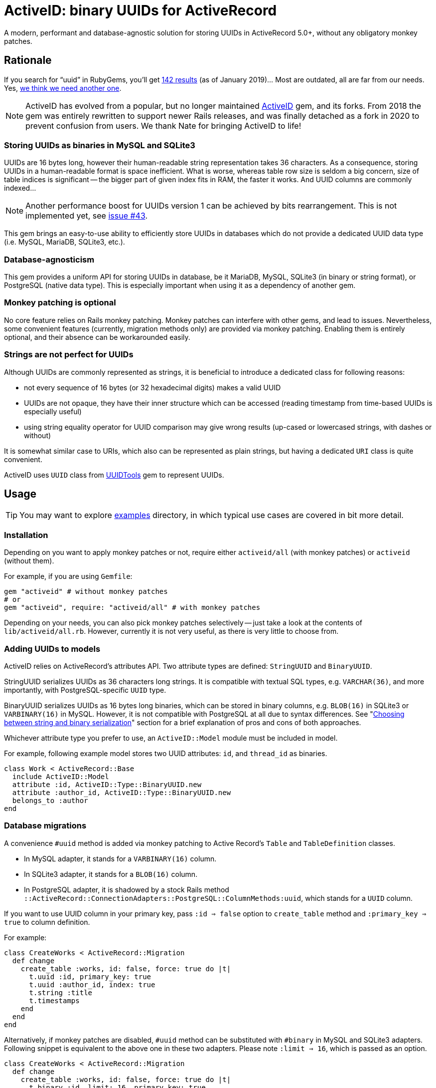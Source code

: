 = ActiveID: binary UUIDs for ActiveRecord

// Document setup
:toc:
:toc-placement!:
:source-language: ruby
:source-highlighter: pygments
:pygments-style: native
:pygments-linenums-mode: inline

// Admonition captions in GitHub (here Emoji)
// See: https://github.com/ikatyang/emoji-cheat-sheet/blob/master/README.md
ifdef::env-github[]
:tip-caption: :bulb:
:note-caption: :information_source:
:important-caption: :heavy_exclamation_mark:
:caution-caption: :fire:
:warning-caption: :warning:
endif::[]

// Links
:dce_uuids: https://pubs.opengroup.org/onlinepubs/9696989899/chap5.htm#tagcjh_08_02_01_01
:gem_original: https://rubygems.org/gems/activeid
:gem_uuidtools: https://github.com/sporkmonger/uuidtools
:maria_jira_uuid_func: https://jira.mariadb.org/browse/MDEV-15854
:mit_lic: https://opensource.org/licenses/MIT
:mysql_uuid: https://mysqlserverteam.com/mysql-8-0-uuid-support/
:examples: https://github.com/riboseinc/activeid/tree/master/examples
:percona_blog: https://www.percona.com/blog/2014/12/19/store-uuid-optimized-way/
:rails_api_type_register: https://api.rubyonrails.org/classes/ActiveRecord/Type.html#method-c-register
:rfc_uuids: https://tools.ietf.org/html/rfc4122
:ribose: https://www.ribose.com
:xkcd_comic: https://xkcd.com/927/

// Badges
ifdef::env-github[]
image:https://img.shields.io/gem/v/activeid.svg["Gem Version", link="https://rubygems.org/gems/activeid"]
image:https://github.com/riboseinc/activeid/workflows/Tests/badge.svg?branch=master["CI Status", link="https://github.com/riboseinc/activeid/actions?workflow=Tests"]
image:https://codeclimate.com/github/riboseinc/activeid/badges/gpa.svg["Code Climate", link="https://codeclimate.com/github/riboseinc/activeid"]
image:https://img.shields.io/github/issues-pr-raw/riboseinc/activeid.svg["Pull Requests", link="https://github.com/riboseinc/activeid/pulls"]
image:https://img.shields.io/github/commits-since/riboseinc/activeid/latest.svg["Commits since latest",link="https://github.com/riboseinc/activeid/releases"]
endif::[]

A modern, performant and database-agnostic solution for storing UUIDs
in ActiveRecord 5.0+, without any obligatory monkey patches.

toc::[]

== Rationale

If you search for "`uuid`" in RubyGems, you'll get
https://rubygems.org/search?utf8=%E2%9C%93&query=uuid[142 results] (as of
January 2019)…  Most are outdated, all are far from our needs.  Yes,
{xkcd_comic}[we think we need another one].

NOTE: ActiveID has evolved from a popular, but no longer maintained
{gem_original}[ActiveID] gem, and its forks.
From 2018 the gem was entirely rewritten to support newer Rails releases, and was finally detached as a fork in 2020 to prevent confusion from users. We thank Nate for bringing ActiveID to life!

=== Storing UUIDs as binaries in MySQL and SQLite3

UUIDs are 16 bytes long, however their human-readable string representation
takes 36 characters.  As a consequence, storing UUIDs in a human-readable
format is space inefficient.  What is worse, whereas table row size is seldom
a big concern, size of table indices is significant -- the bigger part of given
index fits in RAM, the faster it works.  And UUID columns are commonly indexed…

[NOTE]
================================================================================
Another performance boost for UUIDs version 1 can be achieved by bits
rearrangement.  This is not implemented yet, see
https://github.com/riboseinc/activeid/issues/43[issue #43].
================================================================================

This gem brings an easy-to-use ability to efficiently store UUIDs in databases
which do not provide a dedicated UUID data type (i.e. MySQL, MariaDB, SQLite3,
etc.).

=== Database-agnosticism

This gem provides a uniform API for storing UUIDs in database, be it MariaDB,
MySQL, SQLite3 (in binary or string format), or PostgreSQL (native data type).
This is especially important when using it as a dependency of another gem.

=== Monkey patching is optional

No core feature relies on Rails monkey patching.  Monkey patches can interfere
with other gems, and lead to issues.  Nevertheless, some convenient features
(currently, migration methods only) are provided via monkey patching.  Enabling
them is entirely optional, and their absence can be workarounded easily.

=== Strings are not perfect for UUIDs

Although UUIDs are commonly represented as strings, it is beneficial to
introduce a dedicated class for following reasons:

- not every sequence of 16 bytes (or 32 hexadecimal digits) makes a valid UUID
- UUIDs are not opaque, they have their inner structure which can be accessed
  (reading timestamp from time-based UUIDs is especially useful)
- using string equality operator for UUID comparison may give wrong results
  (up-cased or lowercased strings, with dashes or without)

It is somewhat similar case to URIs, which also can be represented as plain
strings, but having a dedicated `URI` class is quite convenient.

ActiveID uses `UUID` class from {gem_uuidtools}[UUIDTools] gem to represent
UUIDs.

== Usage

[TIP]
================================================================================
You may want to explore {examples}[examples] directory, in which typical
use cases are covered in bit more detail.
================================================================================

=== Installation

Depending on you want to apply monkey patches or not, require either
`activeid/all` (with monkey patches) or `activeid` (without them).

For example, if you are using `Gemfile`:

[source]
--------------------------------------------------------------------------------
gem "activeid" # without monkey patches
# or
gem "activeid", require: "activeid/all" # with monkey patches
--------------------------------------------------------------------------------

Depending on your needs, you can also pick monkey patches selectively -- just
take a look at the contents of `lib/activeid/all.rb`.  However, currently
it is not very useful, as there is very little to choose from.

=== Adding UUIDs to models

ActiveID relies on ActiveRecord's attributes API.  Two attribute types are
defined: `StringUUID` and `BinaryUUID`.

StringUUID serializes UUIDs as 36 characters long strings.  It is compatible
with textual SQL types, e.g. `VARCHAR(36)`, and more importantly, with
PostgreSQL-specific `UUID` type.

BinaryUUID serializes UUIDs as 16 bytes long binaries, which can be stored
in binary columns, e.g. `BLOB(16)` in SQLite3 or `VARBINARY(16)` in MySQL.
However, it is not compatible with PostgreSQL at all due to syntax differences.
See "<<Choosing between string and binary serialization>>" section for a brief
explanation of pros and cons of both approaches.

Whichever attribute type you prefer to use, an `ActiveID::Model` module must
be included in model.

For example, following example model stores two UUID attributes: `id`,
and `thread_id` as binaries.

[source]
--------------------------------------------------------------------------------
class Work < ActiveRecord::Base
  include ActiveID::Model
  attribute :id, ActiveID::Type::BinaryUUID.new
  attribute :author_id, ActiveID::Type::BinaryUUID.new
  belongs_to :author
end
--------------------------------------------------------------------------------

=== Database migrations

A convenience `#uuid` method is added via monkey patching to Active Record's
`Table` and `TableDefinition` classes.

- In MySQL adapter, it stands for a `VARBINARY(16)` column.
- In SQLite3 adapter, it stands for a `BLOB(16)` column.
- In PostgreSQL adapter, it is shadowed by a stock Rails method
  `::ActiveRecord::ConnectionAdapters::PostgreSQL::ColumnMethods:uuid`, which
  stands for a `UUID` column.

If you want to use UUID column in your primary key, pass `:id => false` option
to `create_table` method and `:primary_key => true` to column definition.

For example:

[source]
--------------------------------------------------------------------------------
class CreateWorks < ActiveRecord::Migration
  def change
    create_table :works, id: false, force: true do |t|
      t.uuid :id, primary_key: true
      t.uuid :author_id, index: true
      t.string :title
      t.timestamps
    end
  end
end
--------------------------------------------------------------------------------

Alternatively, if monkey patches are disabled, `#uuid` method can be substituted
with `#binary` in MySQL and SQLite3 adapters.  Following snippet is equivalent
to the above one in these two adapters.  Please note `:limit => 16`, which is
passed as an option.

[source]
--------------------------------------------------------------------------------
class CreateWorks < ActiveRecord::Migration
  def change
    create_table :works, id: false, force: true do |t|
      t.binary :id, limit: 16, primary_key: true
      t.binary :author_id, limit: 16, index: true
      t.string :title
      t.timestamps
    end
  end
end
--------------------------------------------------------------------------------

=== Registering UUID types in Active Record's type registry

For convenience, Active UUID types can be added to Active Record's type
registry.  Then you can reference them in your models with a symbol.
See {rails_api_type_register}[Rails API docs] for detailed information.

For example, following will register `ActiveID::Type::BinaryUUID` at `:uuid`
symbol for all adapters except for PostgreSQL, in which this symbol is already
taken:

[source]
--------------------------------------------------------------------------------
ActiveRecord::Type.register(
  :uuid,
  ActiveID::Type::BinaryUUID,
)
--------------------------------------------------------------------------------

With above set, only symbol needs to be specified in attribute declaration,
as in following example:

[source]
--------------------------------------------------------------------------------
class Author < ActiveRecord::Base
  include ActiveID::Model
  attribute :id, :uuid
end
--------------------------------------------------------------------------------

It is also possible to override `:uuid` in PostgreSQL adapter:

[source]
--------------------------------------------------------------------------------
ActiveRecord::Type.register(
  :uuid,
  ActiveID::Type::StringUUID,
  adapter: :postgresql,
  override: true,
)
--------------------------------------------------------------------------------

[CAUTION]
================================================================================
Overriding standard attribute types may cause other gems to behave abnormally.
================================================================================

=== Using UUIDs as primary keys

When model's primary key is a UUID, Active UUID automatically generates its
value as a version 1, 4, or 5 UUID:

- Version 1 UUIDs store timestamp of their creation, and are monotonically
  increasing in time.  This is very advantageous in some use cases.
- Version 4 UUIDs are pseudo-randomly generated.
- Version 5 UUIDs are generated deterministically via SHA-1 hashing from values
  of specified attributes, and UUID namespace.  They are well-suited for natural
  keys.

UUIDs of all versions can be explicitly assigned to attributes.

==== Random primary keys (version 4 UUIDs)

If model's primary key is a UUID, a version 4 UUID is generated by default.
For example:

[source]
--------------------------------------------------------------------------------
class Author < ActiveRecord::Base
  include ActiveID::Model
  attribute :id, ActiveID::Type::StringUUID.new
end
--------------------------------------------------------------------------------

=== Time-based primary keys (version 1 UUIDs)

They are enabled for model's primary key with `#uuid_generator` method.
For example:

[source]
--------------------------------------------------------------------------------
class Author < ActiveRecord::Base
  include ActiveID::Model
  attribute :id, ActiveID::Type::StringUUID.new
  uuid_generator :time
end
--------------------------------------------------------------------------------

=== Name-based primary keys a.k.a. natural keys (version 5 UUIDs)

They are enabled for model's primary key by passing attribute names to
`#natural_key` method, and namespace to `#uuid_namespace` method.  The latter
method accepts only UUIDs, either in string format, or a `UUIDTools::UUID`
object.  If `#uuid_namespace` method is omitted, then ISO OID namespace is used.

In following example, a natural key in `a6908e1e-5493-4c55-a11d-cd8445654de6`
namespace will be build of values of `author_id`, and `title` attributes.

[source]
--------------------------------------------------------------------------------
class Work < ActiveRecord::Base
  include ActiveID::Model
  attribute :id, ActiveID::Type::BinaryUUID.new
  attribute :author_id, ActiveID::Type::BinaryUUID.new
  belongs_to :author
  natural_key :author_id, :title
  uuid_namespace "a6908e1e-5493-4c55-a11d-cd8445654de6"
end
--------------------------------------------------------------------------------

== Choosing between string and binary serialization

ActiveID allows you to choose between two ways of UUID serialization:
as 36 characters long string, or as 16 bytes long binary.

In PostgreSQL, the answer is easy: you should always choose string
serialization.  It perfectly works with native `UUID` data type, which is
a non-standard feature of PostgreSQL.  It also works with textual data types
(i.e. `VARCHAR`, `TEXT`, etc.), but a `UUID` type seems to be a better choice
for performance reasons.  Because of special syntax requirements in PostgreSQL,
it does not work with binary types (i.e. `BYTEA`), however it seems to be
a neglect-able issue, as `UUID` type is more suitable.  Please open an issue
if you disagree.

In other RDBSs, either human-readability, or performance must be sacrificed.

With binary serialization, UUIDs are stored in a space-efficient way as 16 bytes
long binaries.  This is especially beneficial when column is indexed, which is
a very common case.  Smaller value size means that a bigger piece of index can
be kept in RAM, which often leads to a significant performance boost.
The downside is that this representation is difficult to read for humans, who
access serialized values outside Rails (e.g. in a database console, or in
database logs).  See also an excellent article "link:{percona_blog}[Store UUID
in an optimized way]" in Percona blog for more information about storing UUIDs
as binaries.

With string serialization, UUIDs are stored as 36 characters long strings, which
consist only of lowercase hexadecimal digits, and dashes
(`xxxxxxxx-xxxx-xxxx-xxxx-xxxxxxxxxxxx`).  They are easy to read for humans, but
may hamper performance of indices, especially in case of large tables.

=== Reading binary UUIDs in a database console

MySQL features a {mysql_uuid}[`BIN_TO_UUID()`] function, which converts binary
UUIDs to their human-readable string representation.  There is
{maria_jira_uuid_func}[a feature request] to add a similar feature to MariaDB.

== Contributing

First, thank you for contributing! We love pull requests from everyone.
By participating in this project, you hereby grant
https://www.ribose.com[Ribose Inc.] the right to grant or transfer an
unlimited number of non exclusive licenses or sub-licenses to third
parties, under the copyright covering the contribution to use the
contribution by all means.

Here are a few technical guidelines to follow:

1.  Open an https://github.com/riboseinc/enmail/issues[issue] to discuss
    a new feature.
2.  Write tests to support your new feature.
3.  Make sure the entire test suite passes locally and on CI.
4.  Open a Pull Request.
5.  After receiving feedback, perform
    https://help.github.com/articles/about-git-rebase/[an interactive rebase]
    on your branch, in order to create a series of cohesive commits with
    descriptive messages.
6.  Party!

== Credits

This gem is developed, maintained and funded by {ribose}[Ribose Inc.]

The {gem_original}[ActiveID] gem which ActiveID was based on has been developed by Nate Murray
with notable help of:

* pyromaniac
* Andrew Kane
* Devin Foley
* Arkadiy Zabazhanov
* Jean-Denis Koeck
* Florian Staudacher
* Schuyler Erle
* Florian Schwab
* Thomas Guillory
* Daniel Blanco Rojas
* Olivier Amblet

== License

The gem is available as open source under the terms of the {mit_lic}[MIT
License].

== See also

* {rfc_uuids}[RFC 4122] "A Universally Unique IDentifier (UUID) URN Namespace"
* {gem_original}[ActiveID] gem (supports Rails < 5)
